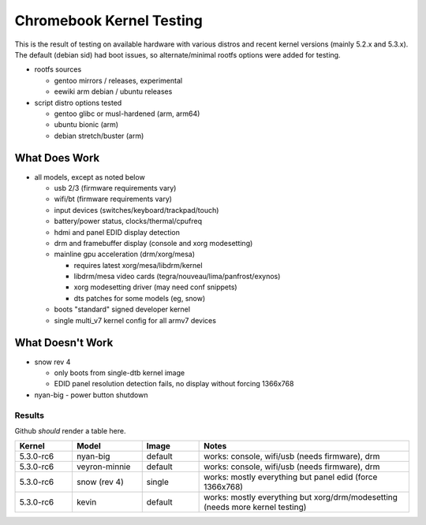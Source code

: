 ===========================
 Chromebook Kernel Testing
===========================

This is the result of testing on available hardware with various distros and
recent kernel versions (mainly 5.2.x and 5.3.x).  The default (debian sid)
had boot issues, so alternate/minimal rootfs options were added for testing.

* rootfs sources

  - gentoo mirrors / releases, experimental
  - eewiki arm debian / ubuntu releases

* script distro options tested

  - gentoo glibc or musl-hardened (arm, arm64)
  - ubuntu bionic (arm)
  - debian stretch/buster (arm)


What Does Work
--------------

* all models, except as noted below

  - usb 2/3 (firmware requirements vary)
  - wifi/bt (firmware requirements vary)
  - input devices (switches/keyboard/trackpad/touch)
  - battery/power status, clocks/thermal/cpufreq
  - hdmi and panel EDID display detection
  - drm and framebuffer display (console and xorg modesetting)
  - mainline gpu acceleration (drm/xorg/mesa)

    + requires latest xorg/mesa/libdrm/kernel
    + libdrm/mesa video cards (tegra/nouveau/lima/panfrost/exynos)
    + xorg modesetting driver (may need conf snippets)
    + dts patches for some models (eg, snow)

  - boots "standard" signed developer kernel
  - single multi_v7 kernel config for all armv7 devices


What Doesn't Work
-----------------

* snow rev 4

  - only boots from single-dtb kernel image
  - EDID panel resolution detection fails, no display without forcing 1366x768

* nyan-big - power button shutdown


Results
=======

Github *should* render a table here.


.. list-table::
   :widths: 9 11 9 33
   :header-rows: 1

   * - Kernel
     - Model
     - Image
     - Notes
   * - 5.3.0-rc6
     - nyan-big
     - default
     - works: console, wifi/usb (needs firmware), drm
   * - 5.3.0-rc6
     - veyron-minnie
     - default
     - works: console, wifi/usb (needs firmware), drm
   * - 5.3.0-rc6
     - snow (rev 4)
     - single
     - works: mostly everything but panel edid (force 1366x768)
   * - 5.3.0-rc6
     - kevin
     - default
     - works: mostly everything but xorg/drm/modesetting (needs
       more kernel testing)
